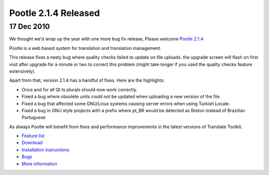 Pootle 2.1.4 Released
=====================

17 Dec 2010
-----------

We thought we'd wrap up the year with one more bug fix release, Please welcome
`Pootle 2.1.4 <http://sourceforge.net/projects/translate/files/Pootle/2.1.4/>`_

Pootle is a web based system for translation and translation management.

This release fixes a nasty bug where quality checks failed to update on file
uploads. the upgrade screen will flash on first visit after upgrade for a
minute or two to correct this problem (might take longer if you used the
quality checks feature extensively).

Apart from that, version 2.1.4 has a handful of fixes. Here are the highlights:

- Once and for all Qt ts plurals should now work correctly.
- Fixed a bug where obsolete units could not be updated when uploading a new
  version of the file.
- Fixed a bug that affected some GNU/Linux systems causing server errors when
  using Turkish Locale.
- Fixed a bug in GNU style projects with a prefix where pt_BR would be detected
  as Breton instead of Brazilian Portuguese

As always Pootle will benefit from fixes and performance improvements in the
latest versions of Translate Toolkit.

* `Feature list`_
* `Download`_
* `Installation instructions`_
* `Bugs`_
* `More information`_

.. _Feature list: http://docs.translatehouse.org/projects/pootle/en/latest/features/index.html
.. _Download: http://sourceforge.net/projects/translate/files/Pootle/2.1.4/
.. _Installation instructions: http://docs.translatehouse.org/projects/pootle/en/latest/server/installation.html
.. _Bugs: http://bugs.locamotion.org/
.. _More information: http://pootle.translatehouse.org

